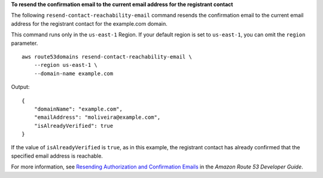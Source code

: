 **To resend the confirmation email to the current email address for the registrant contact**

The following ``resend-contact-reachability-email`` command resends the confirmation email to the current email address for the registrant contact for the example.com domain. 

This command runs only in the ``us-east-1`` Region. If your default region is set to ``us-east-1``, you can omit the ``region`` parameter. ::

    aws route53domains resend-contact-reachability-email \
        --region us-east-1 \
        --domain-name example.com

Output::

    {
        "domainName": "example.com",
        "emailAddress": "moliveira@example.com",
        "isAlreadyVerified": true
    }

If the value of ``isAlreadyVerified`` is ``true``, as in this example, the registrant contact has already confirmed that the specified email address is reachable.

For more information, see `Resending Authorization and Confirmation Emails <https://docs.aws.amazon.com/Route53/latest/DeveloperGuide/domain-click-email-link.html>`__ in the *Amazon Route 53 Developer Guide*.